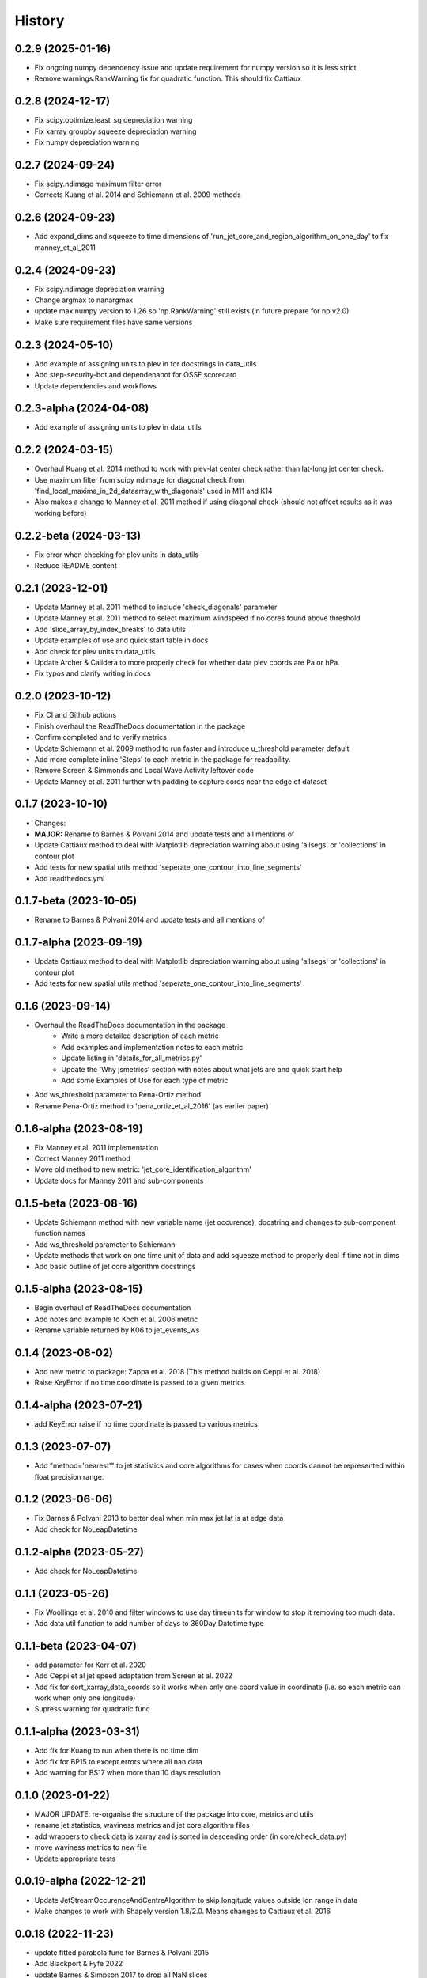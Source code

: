 =======
History
=======

0.2.9 (2025-01-16)
-------------------------
* Fix ongoing numpy dependency issue and update requirement for numpy version so it is less strict
* Remove warnings.RankWarning fix for quadratic function. This should fix Cattiaux

0.2.8 (2024-12-17)
-------------------------
* Fix scipy.optimize.least_sq depreciation warning
* Fix xarray groupby squeeze depreciation warning
* Fix numpy depreciation warning

0.2.7 (2024-09-24)
-------------------------
* Fix scipy.ndimage maximum filter error
* Corrects Kuang et al. 2014 and Schiemann et al. 2009 methods

0.2.6 (2024-09-23)
-------------------------
* Add expand_dims and squeeze to time dimensions of 'run_jet_core_and_region_algorithm_on_one_day' to fix manney_et_al_2011


0.2.4 (2024-09-23)
-------------------------
* Fix scipy.ndimage depreciation warning
* Change argmax to nanargmax
* update max numpy version to 1.26 so 'np.RankWarning' still exists (in future prepare for np v2.0)
* Make sure requirement files have same versions


0.2.3 (2024-05-10)
-------------------------
* Add example of assigning units to plev in for docstrings in data_utils
* Add step-security-bot and dependenabot for OSSF scorecard
* Update dependencies and workflows


0.2.3-alpha (2024-04-08)
-------------------------
* Add example of assigning units to plev in data_utils


0.2.2 (2024-03-15)
-------------------------
* Overhaul Kuang et al. 2014 method to work with plev-lat center check rather than lat-long jet center check.
* Use maximum filter from scipy ndimage for diagonal check from 'find_local_maxima_in_2d_dataarray_with_diagonals' used in M11 and K14
* Also makes a change to Manney et al. 2011 method if using diagonal check (should not affect results as it was working before)


0.2.2-beta (2024-03-13)
-------------------------
* Fix error when checking for plev units in data_utils
* Reduce README content


0.2.1 (2023-12-01)
-------------------------
* Update Manney et al. 2011 method to include 'check_diagonals' parameter
* Update Manney et al. 2011 method to select maximum windspeed if no cores found above threshold
* Add 'slice_array_by_index_breaks' to data utils
* Update examples of use and quick start table in docs
* Add check for plev units to data_utils
* Update Archer & Calidera to more properly check for whether data plev coords are Pa or hPa.
* Fix typos and clarify writing in docs


0.2.0 (2023-10-12)
-------------------------
* Fix CI and Github actions
* Finish overhaul the ReadTheDocs documentation in the package
* Confirm completed and to verify metrics
* Update Schiemann et al. 2009 method to run faster and introduce u_threshold parameter default
* Add more complete inline 'Steps' to each metric in the package for readability.
* Remove Screen & Simmonds and Local Wave Activity leftover code
* Update Manney et al. 2011 further with padding to capture cores near the edge of dataset

0.1.7 (2023-10-10)
-------------------------
* Changes:
* **MAJOR:** Rename to Barnes & Polvani 2014 and update tests and all mentions of
* Update Cattiaux method to deal with Matplotlib depreciation warning about using 'allsegs' or 'collections' in contour plot
* Add tests for new spatial utils method 'seperate_one_contour_into_line_segments'
* Add readthedocs.yml

0.1.7-beta (2023-10-05)
-------------------------
* Rename to Barnes & Polvani 2014 and update tests and all mentions of

0.1.7-alpha (2023-09-19)
-------------------------
* Update Cattiaux method to deal with Matplotlib depreciation warning about using 'allsegs' or 'collections' in contour plot
* Add tests for new spatial utils method 'seperate_one_contour_into_line_segments'

0.1.6 (2023-09-14)
-------------------------
* Overhaul the ReadTheDocs documentation in the package
    * Write a more detailed description of each metric
    * Add examples and implementation notes to each metric
    * Update listing in 'details_for_all_metrics.py'
    * Update the 'Why jsmetrics' section with notes about what jets are and quick start help
    * Add some Examples of Use for each type of metric
* Add ws_threshold parameter to Pena-Ortiz method
* Rename Pena-Ortiz method to 'pena_ortiz_et_al_2016' (as earlier paper)

0.1.6-alpha (2023-08-19)
-------------------------
* Fix Manney et al. 2011 implementation
* Correct Manney 2011 method
* Move old method to new metric: 'jet_core_identification_algorithm'
* Update docs for Manney 2011 and sub-components

0.1.5-beta (2023-08-16)
-------------------------
* Update Schiemann method with new variable name (jet occurence), docstring and changes to sub-component function names
* Add ws_threshold parameter to Schiemann
* Update methods that work on one time unit of data and add squeeze method to properly deal if time not in dims
* Add basic outline of jet core algorithm docstrings

0.1.5-alpha (2023-08-15)
-------------------------
* Begin overhaul of ReadTheDocs documentation
* Add notes and example to Koch et al. 2006 metric
* Rename variable returned by K06 to jet_events_ws

0.1.4 (2023-08-02)
-------------------------
* Add new metric to package: Zappa et al. 2018 (This method builds on Ceppi et al. 2018)
* Raise KeyError if no time coordinate is passed to a given metrics

0.1.4-alpha (2023-07-21)
-------------------------
* add KeyError raise if no time coordinate is passed to various metrics

0.1.3 (2023-07-07)
-------------------------
* Add "method='nearest'" to jet statistics and core algorithms for cases when coords cannot be represented within float precision range.

0.1.2 (2023-06-06)
-------------------------
* Fix  Barnes & Polvani 2013 to better deal when min max jet lat is at edge data
* Add check for NoLeapDatetime

0.1.2-alpha (2023-05-27)
-------------------------
* Add check for NoLeapDatetime

0.1.1 (2023-05-26)
-------------------------
* Fix Woollings et al. 2010 and filter windows to use day timeunits for window to stop it removing too much data.
* Add data util function to add number of days to 360Day Datetime type

0.1.1-beta (2023-04-07)
-------------------------
* add parameter for Kerr et al. 2020
* Add Ceppi et al jet speed adaptation from Screen et al. 2022
* Add fix for sort_xarray_data_coords so it works when only one coord value in coordinate (i.e. so each metric can work when only one longitude)
* Supress warning for quadratic func


0.1.1-alpha (2023-03-31)
-------------------------
* Add fix for Kuang to run when there is no time dim
* Add fix for BP15 to except errors where all nan data
* Add warning for BS17 when more than 10 days resolution

0.1.0 (2023-01-22)
-------------------------
* MAJOR UPDATE: re-organise the structure of the package into core, metrics and utils
* rename jet statistics, waviness metrics and jet core algorithm files
* add wrappers to check data is xarray and is sorted in descending order (in core/check_data.py)
* move waviness metrics to new file
* Update appropriate tests

0.0.19-alpha (2022-12-21)
-------------------------
* Update JetStreamOccurenceAndCentreAlgorithm to skip longitude values outside lon range in data
* Make changes to work with Shapely version 1.8/2.0. Means changes to Cattiaux et al. 2016

0.0.18 (2022-11-23)
-------------------------
* update fitted parabola func for Barnes & Polvani 2015
* Add Blackport & Fyfe 2022
* update Barnes & Simpson 2017 to drop all NaN slices
* update to check for more than one time step for time groupby methods
* add test to check all metrics when input is one time step

0.0.17 (2022-11-13)
-------------------------
* add try and except for Grise & Polvani 2017 to account for missing vals

0.0.16 (2022-11-09)
-------------------------
* skipna=True for calc_latitude_and_speed_where_max_ws
* Barnes and Simpson mean over longitude for jet lat

0.0.15 (2022-11-09)
-------------------------
* rename max_lat_0.01 to jet_lat for Grise & Polvani 2017
* Fix get_3_latitudes_and_speed_around_max_ws to work with isel around lon
* Fix barnes polvani parabola to deal with nan values

0.0.14 (2022-11-09)
-------------------------
* add plev mean to Bracegirdle

0.0.14-alpha (2022-10-25)
-------------------------
* update Pena Ortiz so that it returns monthyear and by day local wind maxima
* remove make_empty_local_wind_maxima_data func
* Fix CI
* Add millibars to get_all_hPa_list

0.0.13 (2022-10-19)
-------------------------
* fix workflow for publish to PyPi and TestPyPi

0.0.12 (2022-10-19)
-------------------------
* fix kuang to work for southern hemisphere as well
* add workflow for publish to PyPi

0.0.12-alpha (2022-10-18)
-------------------------
* Update calc_latitude_and_speed_where_max_ws to use numpy methods
* Fix Barnes and Simpson 2017 method so it runs on each longitude

0.0.11 (2022-09-15)
-------------------------
* Update and fix the JetStreamOccurenceAndCentreAlgorithm method for Kuang
* Change LICENSE
* Upload to Zenodo

0.0.10 (2022-08-21)
-------------------
* First release to pypi
* Clean up rst docs

0.0.9 (2022-08-16)
------------------
* Finish tests
* Remove TODOs
* Outline metric_verification notebooks
* Improve docs

0.0.8 (2022-07-18)
------------------
* Format the readme
* seperate metrics into metrics and algorithms
* Reorder and write better docstrings for the utils files
* Update year on LICENSE

0.0.7-beta (2022-06-30)
-----------------------
* swap 'plev' and 'lat' in manney_et_al_2011 method so that it groups cores better
* rename 'sinouisity' to 'sinuosity'

0.0.7-alpha (2022-06-10)
------------------------
* update spatial_utils with lazy method for guessing bounds and assuming a regular grid (func is "_standardise_diffs_by_making_all_most_common_diff")
* update Pena-Ortiz method to seperate into subtropical and polar front jet
* remove prints from windspeed utils
* rename bp13 jet lat

0.0.6 (2022-06-09)
------------------
* add Barnes & Polvani 2015
* add Kerr et al. 2020
* add nearest method function to general utils
* Speed up Ceppi and fix integration method within (still need to verify)
* Add spatial utils for grid cell m2 method

0.0.6-beta (2022-05-31)
-----------------------
* Fix 'get_latitude_and_speed_where_max_ws_at_reduced_resolution' with check for np.nans

0.0.6-alpha (2022-05-25)
------------------------
* add Barnes & Polvani 2013
* Fix 'get_latitude_and_speed_where_max_ws' so it can take one value
* Fix Barnes & Simpson 2017 and Woollings et al. 2010 and change name of col
* Fix Barnes & Polvani neighbouring lats  and speed

0.0.5 (2022-05-23)
------------------
* add Barnes & Simpson 2017
* Update 'get_latitude_and_speed_where_max_ws' function
* Update calc_mass_weighted wind

BIG CHANGES
^^^^^^^^^^^
* Change the 'get_latitude_and_speed_where_max_ws' function to take abs() max -> will mean that negative u-wind values can be considered the jet lat


0.0.5-beta (2022-05-03)
-----------------------
* update Woollings et al. 2010 with seasonal cycle
* update metric details dict with 'plev_units' argument
* fix archer and caldiera call to mass weighted ws (STILL TODO: better plev understanding)

0.0.5-alpha (2022-04-24)
------------------------
* add metric verification notebooks

0.0.4-beta (2022-02-09)
-----------------------
* add description, name and DOI to metric details dict

0.0.4-alpha (2022-01-26)
------------------------
* remove Docker
* remove get data scripts

0.0.3-gamma (2022-01-14)
------------------------
* remove python 3.6 compatibility
* update environment yml (still broken)

0.0.3-beta (2022-01-14)
-----------------------
* Use real part from fourier filter to Woollings and its tests

0.0.3-alpha (2022-01-14)
------------------------
* Remove main and experiment related files (moved to another directory so this one is cleaner)

0.0.2 (2022-01-10)
------------------
* First release on github

0.0.2-beta (2022-01-10)
-----------------------

* Add docstrings to all metrics and sub-components

0.0.2-alpha (2022-01-04)
------------------------

* Add docstrings to Archer & Calidera metric

0.0.1 (2022-01-04)
------------------

* Allow jsmetric to call jetstream_metrics and utils

0.0.1-beta (2021-12-30)
-----------------------

* Add currently existing metrics
